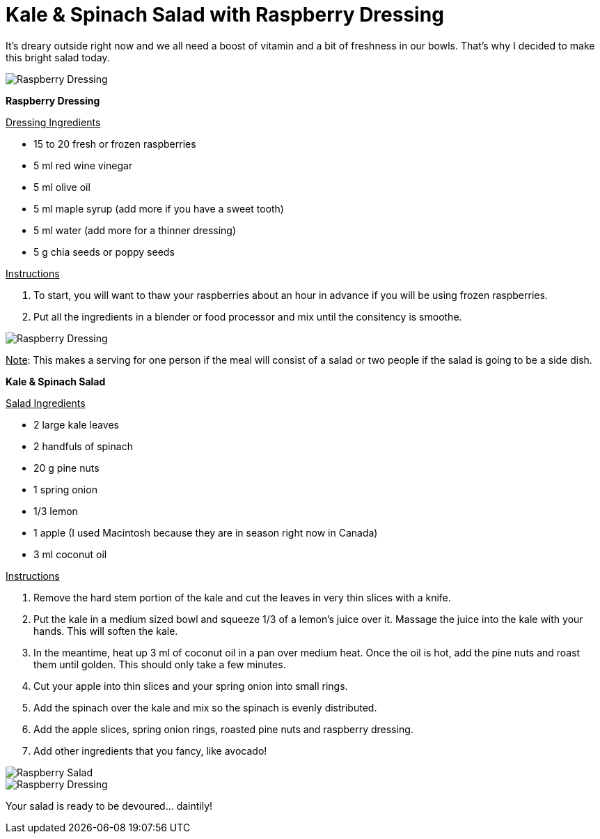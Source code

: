 = Kale & Spinach Salad with Raspberry Dressing

:hp-tags: [vegan, salad, kale, spinach, raspberry]

It's dreary outside right now and we all need a boost of vitamin and a bit of freshness in our bowls. That's why I decided to make this bright salad today.

image::salad_closeup2.jpg[Raspberry Dressing]


*Raspberry Dressing*

+++<u>Dressing Ingredients</u>+++
[square]
* 15 to 20 fresh or frozen raspberries
* 5 ml red wine vinegar
* 5 ml olive oil
* 5 ml maple syrup (add more if you have a sweet tooth)
* 5 ml water (add more for a thinner dressing)
* 5 g chia seeds or poppy seeds

+++<u>Instructions</u>+++
[square]
. To start, you will want to thaw your raspberries about an hour in advance if you will be using frozen raspberries.
. Put all the ingredients in a blender or food processor and mix until the consitency is smoothe.

image::raspberry_dressing.jpg[Raspberry Dressing]

+++<u>Note</u>+++: This makes a serving for one person if the meal will consist of a salad or two people if the salad is going to be a side dish.


*Kale & Spinach Salad*

+++<u>Salad Ingredients</u>+++
[square]
* 2 large kale leaves
* 2 handfuls of spinach
* 20 g pine nuts
* 1 spring onion
* 1/3 lemon
* 1 apple (I used Macintosh because they are in season right now in Canada)
* 3 ml coconut oil

+++<u>Instructions</u>+++
[square]
. Remove the hard stem portion of the kale and cut the leaves in very thin slices with a knife.
. Put the kale in a medium sized bowl and squeeze 1/3 of a lemon's juice over it. Massage the juice into the kale with your hands. This will soften the kale.
. In the meantime, heat up 3 ml of coconut oil in a pan over medium heat. Once the oil is hot, add the pine nuts and roast them until golden. This should only take a few minutes.
. Cut your apple into thin slices and your spring onion into small rings.
. Add the spinach over the kale and mix so the spinach is evenly distributed.
. Add the apple slices, spring onion rings, roasted pine nuts and raspberry dressing.
. Add other ingredients that you fancy, like avocado!

image::final_raspberry_salad.jpg[Raspberry Salad]
image::salad_closeup.jpg[Raspberry Dressing]


Your salad is ready to be devoured... daintily!